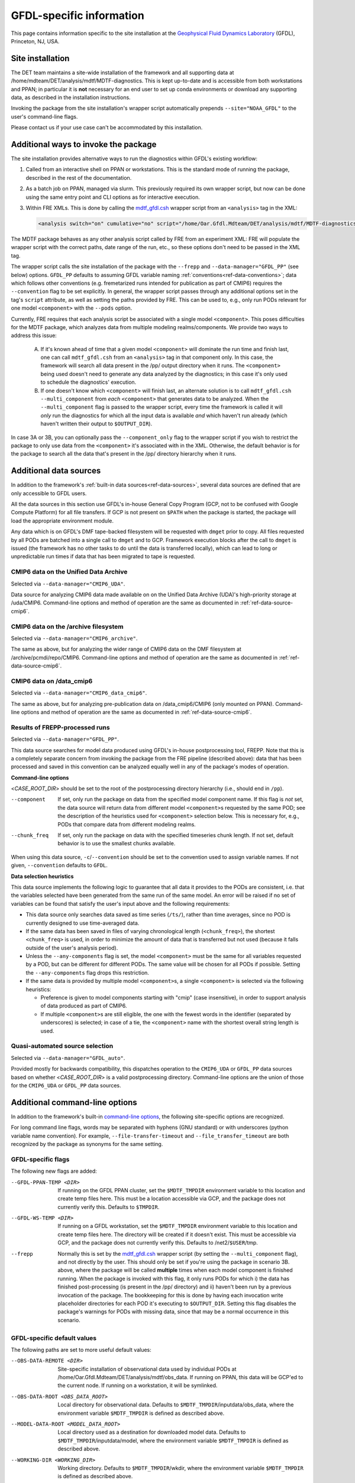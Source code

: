 GFDL-specific information
=========================

This page contains information specific to the site installation at the `Geophysical Fluid Dynamics Laboratory <https://www.gfdl.noaa.gov/>`__ (GFDL), Princeton, NJ, USA.

Site installation
-----------------

The DET team maintains a site-wide installation of the framework and all supporting data at /home/mdteam/DET/analysis/mdtf/MDTF-diagnostics. This is kept up-to-date and is accessible from both workstations and PPAN; in particular it is **not** necessary for an end user to set up conda environments or download any supporting data, as described in the installation instructions.

Invoking the package from the site installation's wrapper script automatically prepends ``--site="NOAA_GFDL"`` to the user's command-line flags.

Please contact us if your use case can't be accommodated by this installation.

Additional ways to invoke the package
-------------------------------------

The site installation provides alternative ways to run the diagnostics within GFDL's existing workflow:

1. Called from an interactive shell on PPAN or workstations. This is the standard mode of running the package, described in the rest of the documentation.

2. As a batch job on PPAN, managed via slurm. This previously required its own wrapper script, but now can be done using the same entry point and CLI options as for interactive execution.

3. Within FRE XMLs. This is done by calling the `mdtf_gfdl.csh <https://github.com/NOAA-GFDL/MDTF-diagnostics/blob/main/sites/NOAA_GFDL/mdtf_gfdl.csh>`__ wrapper script from an ``<analysis>`` tag in the XML:

   .. code-block:: xml

      <analysis switch="on" cumulative="no" script="/home/Oar.Gfdl.Mdteam/DET/analysis/mdtf/MDTF-diagnostics/sites/NOAA_GFDL/mdtf_gfdl.csh"/>

The MDTF package behaves as any other analysis script called by FRE from an experiment XML: FRE will populate the wrapper script with the correct paths, date range of the run, etc., so these options don't need to be passed in the XML tag. 

The wrapper script calls the site installation of the package with the ``--frepp`` and ``--data-manager="GFDL_PP"`` (see below) options. ``GFDL_PP`` defaults to assuming GFDL variable naming :ref:`conventions<ref-data-conventions>`; data which follows other conventions (e.g. fremetarized runs intended for publication as part of CMIP6) requires the ``--convention`` flag to be set explicitly. In general, the wrapper script passes through any additional options set in the tag's ``script`` attribute, as well as setting the paths provided by FRE. This can be used to, e.g., only run PODs relevant for one model ``<component>`` with the ``--pods`` option.

Currently, FRE requires that each analysis script be associated with a single model ``<component>``. This poses difficulties for the MDTF package, which analyzes data from multiple modeling realms/components. We provide two ways to address this issue:

   A. If it's known ahead of time that a given model ``<component>`` will dominate the run time and finish last, one can call ``mdtf_gfdl.csh`` from an ``<analysis>`` tag in that component only. In this case, the framework will search all data present in the /pp/ output directory when it runs. The ``<component>`` being used doesn't need to generate any data analyzed by the diagnostics; in this case it's only used to schedule the diagnostics' execution.

   B. If one doesn't know which ``<component>`` will finish last, an alternate solution is to call ``mdtf_gfdl.csh --multi_component`` from *each* ``<component>`` that generates data to be analyzed. When the ``--multi_component`` flag is passed to the wrapper script, every time the framework is called it will *only* run the diagnostics for which all the input data is available *and* which haven't run already (which haven't written their output to ``$OUTPUT_DIR``).

In case 3A or 3B, you can optionally pass the ``--component_only`` flag to the wrapper script if you wish to restrict the package to only use data from the ``<component>`` it's associated with in the XML. Otherwise, the default behavior is for the package to search all the data that's present in the /pp/ directory hierarchy when it runs.


Additional data sources
-----------------------

In addition to the framework's :ref:`built-in data sources<ref-data-sources>`, several data sources are defined that are only accessible to GFDL users. 

All the data sources in this section use GFDL's in-house General Copy Program (GCP, not to be confused with Google Compute Platform) for all file transfers. If GCP is not present on ``$PATH`` when the package is started, the package will load the appropriate environment module.

Any data which is on GFDL's DMF tape-backed filesystem will be requested with ``dmget`` prior to copy. All files requested by all PODs are batched into a single call to ``dmget`` and to GCP. Framework execution blocks after the call to ``dmget`` is issued (the framework has no other tasks to do until the data is transferred locally), which can lead to long or unpredictable run times if data that has been migrated to tape is requested.

CMIP6 data on the Unified Data Archive
++++++++++++++++++++++++++++++++++++++

Selected via ``--data-manager="CMIP6_UDA"``.

Data source for analyzing CMIP6 data made available on on the Unified Data Archive (UDA)'s high-priority storage at /uda/CMIP6. Command-line options and method of operation are the same as documented in :ref:`ref-data-source-cmip6`.

CMIP6 data on the /archive filesystem
+++++++++++++++++++++++++++++++++++++

Selected via ``--data-manager="CMIP6_archive"``.

The same as above, but for analyzing the wider range of CMIP6 data on the DMF filesystem at /archive/pcmdi/repo/CMIP6. Command-line options and method of operation are the same as documented in :ref:`ref-data-source-cmip6`.

CMIP6 data on /data\_cmip6
++++++++++++++++++++++++++

Selected via ``--data-manager="CMIP6_data_cmip6"``.

The same as above, but for analyzing pre-publication data on /data\_cmip6/CMIP6 (only mounted on PPAN). Command-line options and method of operation are the same as documented in :ref:`ref-data-source-cmip6`.

Results of FREPP-processed runs
+++++++++++++++++++++++++++++++

Selected via ``--data-manager="GFDL_PP"``.

This data source searches for model data produced using GFDL's in-house postprocessing tool, FREPP. Note that this is a completely separate concern from invoking the package from the FRE pipeline (described above): data that has been processed and saved in this convention can be analyzed equally well in any of the package's modes of operation.

**Command-line options**

<*CASE_ROOT_DIR*> should be set to the root of the postprocessing directory hierarchy (i.e., should end in ``/pp``).

--component    If set, only run the package on data from the specified model component name. If this flag is *not* set, the data source will return data from different model ``<component>``\s requested by the same POD; see the description of the heuristics used for ``<component>`` selection below. This is necessary for, e.g., PODs that compare data from different modeling realms. 
--chunk_freq    If set, only run the package on data with the specified timeseries chunk length. If not set, default behavior is to use the smallest chunks available.

When using this data source, ``-c``/``--convention`` should be set to the convention used to assign variable names. If not given, ``--convention`` defaults to ``GFDL``.

**Data selection heuristics**

This data source implements the following logic to guarantee that all data it provides to the PODs are consistent, i.e. that the variables selected have been generated from the same run of the same model. An error will be raised if no set of variables can be found that satisfy the user's input above and the following requirements:

* This data source only searches data saved as time series (``/ts/``), rather than time averages, since no POD is currently designed to use time-averaged data.
* If the same data has been saved in files of varying chronological length (``<chunk_freq>``), the shortest ``<chunk_freq>`` is used, in order to minimize the amount of data that is transferred but not used (because it falls outside of the user's analysis period).
* Unless the ``--any-components`` flag is set, the model ``<component>`` must be the same for all variables requested by a POD, but can be different for different PODs. The same value will be chosen for all PODs if possible. Setting the ``--any-components`` flag drops this restriction.
* If the same data is provided by multiple model ``<component>``\s, a single ``<component>`` is selected via the following heuristics:

  - Preference is given to model components starting with "cmip" (case insensitive), in order to support analysis of data produced as part of CMIP6.
  - If multiple ``<component>``\s are still eligible, the one with the fewest words in the identifier (separated by underscores) is selected; in case of a tie, the ``<component>`` name with the shortest overall string length is used.

Quasi-automated source selection
++++++++++++++++++++++++++++++++

Selected via ``--data-manager="GFDL_auto"``.

Provided mostly for backwards compatibility, this dispatches operation to the ``CMIP6_UDA`` or ``GFDL_PP`` data sources based on whether <*CASE_ROOT_DIR*> is a valid postprocessing directory. Command-line options are the union of those for the ``CMIP6_UDA`` or ``GFDL_PP`` data sources.


Additional command-line options
-------------------------------

In addition to the framework's built-in `command-line options <../sphinx/ref_cli.html>`__, the following site-specific options are recognized.

For long command line flags, words may be separated with hyphens (GNU standard) or with underscores (python variable name convention). For example, ``--file-transfer-timeout`` and ``--file_transfer_timeout`` are both recognized by the package as synonyms for the same setting.

GFDL-specific flags
+++++++++++++++++++

The following new flags are added:

--GFDL-PPAN-TEMP <DIR>    If running on the GFDL PPAN cluster, set the ``$MDTF_TMPDIR`` environment variable to this location and create temp files here. This must be a location accessible via GCP, and the package does not currently verify this. Defaults to ``$TMPDIR``.
--GFDL-WS-TEMP <DIR>    If running on a GFDL workstation, set the ``$MDTF_TMPDIR`` environment variable to this location and create temp files here. The directory will be created if it doesn't exist. This must be accessible via GCP, and the package does not currently verify this. Defaults to /net2/``$USER``/tmp.
--frepp    Normally this is set by the `mdtf_gfdl.csh <https://github.com/NOAA-GFDL/MDTF-diagnostics/blob/main/sites/NOAA_GFDL/mdtf_gfdl.csh>`__ wrapper script (by setting the ``--multi_component`` flag), and not directly by the user. This should only be set if you're using the package in scenario 3B. above, where the package will be called **multiple** times when each model component is finished running. When the package is invoked with this flag, it only runs PODs for which i) the data has finished post-processing (is present in the /pp/ directory) and ii) haven't been run by a previous invocation of the package. The bookkeeping for this is done by having each invocation write placeholder directories for each POD it's executing to ``$OUTPUT_DIR``. Setting this flag disables the package's warnings for PODs with missing data, since that may be a normal occurrence in this scenario.

GFDL-specific default values
++++++++++++++++++++++++++++

The following paths are set to more useful default values:

--OBS-DATA-REMOTE <DIR>    Site-specific installation of observational data used by individual PODs at /home/Oar.Gfdl.Mdteam/DET/analysis/mdtf/obs\_data. If running on PPAN, this data will be GCP'ed to the current node. If running on a workstation, it will be symlinked.
--OBS-DATA-ROOT <OBS_DATA_ROOT>    Local directory for observational data. Defaults to ``$MDTF_TMPDIR``/inputdata/obs_data, where the environment variable ``$MDTF_TMPDIR`` is defined as described above.
--MODEL-DATA-ROOT <MODEL_DATA_ROOT>    Local directory used as a destination for downloaded model data. Defaults to ``$MDTF_TMPDIR``/inputdata/model, where the environment variable ``$MDTF_TMPDIR`` is defined as described above.
--WORKING-DIR <WORKING_DIR>    Working directory. Defaults to ``$MDTF_TMPDIR``/wkdir, where the environment variable ``$MDTF_TMPDIR`` is defined as described above.
-o, --OUTPUT-DIR <OUTPUT_DIR>     Destination for output files. Defaults to ``$MDTF_TMPDIR``/mdtf_out, which will be created if it doesn't exist.

